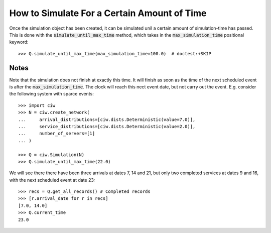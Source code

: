 .. _until-maxtime:

============================================
How to Simulate For a Certain Amount of Time
============================================

Once the simulation object has been created, it can be simulated unil a certain amount of simulation-time has passed. This is done with the :code:`simulate_until_max_time` method, which takes in the :code:`max_simulation_time` positional keyword::

    >>> Q.simulate_until_max_time(max_simulation_time=100.0)  # doctest:+SKIP

Notes
~~~~~

Note that the simulation does not finish at exactly this time. It will finish as soon as the time of the next scheduled event is after the :code:`max_simulation_time`. The clock will reach this nect event date, but not carry out the event. E.g. consider the following system with sparce events::

    >>> import ciw
    >>> N = ciw.create_network(
    ...     arrival_distributions=[ciw.dists.Deterministic(value=7.0)],
    ...     service_distributions=[ciw.dists.Deterministic(value=2.0)],
    ...     number_of_servers=[1]
    ... )

    >>> Q = ciw.Simulation(N)
    >>> Q.simulate_until_max_time(22.0)

We will see there there have been three arrivals at dates 7, 14 and 21, but only two completed services at dates 9 and 16, with the next scheduled event at date 23::

    >>> recs = Q.get_all_records() # Completed records
    >>> [r.arrival_date for r in recs]
    [7.0, 14.0]
    >>> Q.current_time
    23.0

